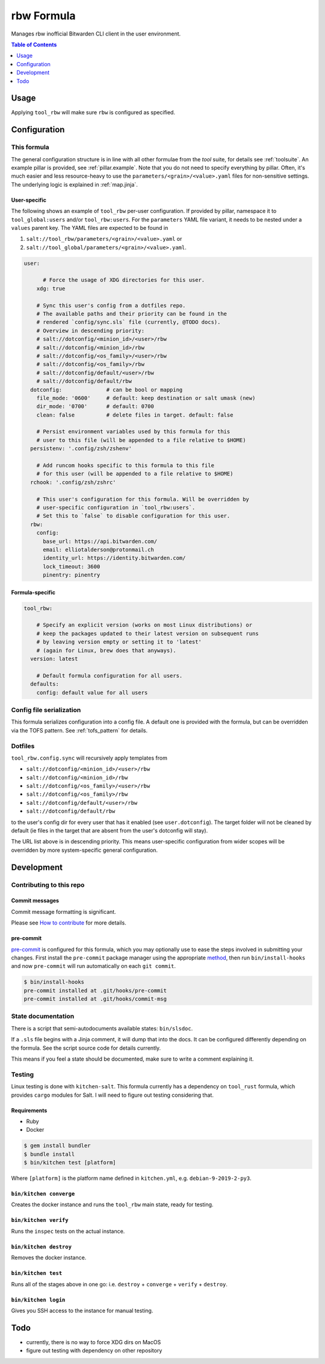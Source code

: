 .. _readme:

rbw Formula
===========

Manages rbw inofficial Bitwarden CLI client in the user environment.

.. contents:: **Table of Contents**
   :depth: 1

Usage
-----
Applying ``tool_rbw`` will make sure ``rbw`` is configured as specified.

Configuration
-------------

This formula
~~~~~~~~~~~~
The general configuration structure is in line with all other formulae from the `tool` suite, for details see :ref:`toolsuite`. An example pillar is provided, see :ref:`pillar.example`. Note that you do not need to specify everything by pillar. Often, it's much easier and less resource-heavy to use the ``parameters/<grain>/<value>.yaml`` files for non-sensitive settings. The underlying logic is explained in :ref:`map.jinja`.

User-specific
^^^^^^^^^^^^^
The following shows an example of ``tool_rbw`` per-user configuration. If provided by pillar, namespace it to ``tool_global:users`` and/or ``tool_rbw:users``. For the ``parameters`` YAML file variant, it needs to be nested under a ``values`` parent key. The YAML files are expected to be found in

1. ``salt://tool_rbw/parameters/<grain>/<value>.yaml`` or
2. ``salt://tool_global/parameters/<grain>/<value>.yaml``.

.. code-block:: yaml

  user:

        # Force the usage of XDG directories for this user.
      xdg: true

      # Sync this user's config from a dotfiles repo.
      # The available paths and their priority can be found in the
      # rendered `config/sync.sls` file (currently, @TODO docs).
      # Overview in descending priority:
      # salt://dotconfig/<minion_id>/<user>/rbw
      # salt://dotconfig/<minion_id>/rbw
      # salt://dotconfig/<os_family>/<user>/rbw
      # salt://dotconfig/<os_family>/rbw
      # salt://dotconfig/default/<user>/rbw
      # salt://dotconfig/default/rbw
    dotconfig:              # can be bool or mapping
      file_mode: '0600'     # default: keep destination or salt umask (new)
      dir_mode: '0700'      # default: 0700
      clean: false          # delete files in target. default: false

      # Persist environment variables used by this formula for this
      # user to this file (will be appended to a file relative to $HOME)
    persistenv: '.config/zsh/zshenv'

      # Add runcom hooks specific to this formula to this file
      # for this user (will be appended to a file relative to $HOME)
    rchook: '.config/zsh/zshrc'

      # This user's configuration for this formula. Will be overridden by
      # user-specific configuration in `tool_rbw:users`.
      # Set this to `false` to disable configuration for this user.
    rbw:
      config:
        base_url: https://api.bitwarden.com/
        email: elliotalderson@protonmail.ch
        identity_url: https://identity.bitwarden.com/
        lock_timeout: 3600
        pinentry: pinentry

Formula-specific
^^^^^^^^^^^^^^^^

.. code-block:: yaml

  tool_rbw:

      # Specify an explicit version (works on most Linux distributions) or
      # keep the packages updated to their latest version on subsequent runs
      # by leaving version empty or setting it to 'latest'
      # (again for Linux, brew does that anyways).
    version: latest

      # Default formula configuration for all users.
    defaults:
      config: default value for all users

Config file serialization
~~~~~~~~~~~~~~~~~~~~~~~~~
This formula serializes configuration into a config file. A default one is provided with the formula, but can be overridden via the TOFS pattern. See :ref:`tofs_pattern` for details.

Dotfiles
~~~~~~~~
``tool_rbw.config.sync`` will recursively apply templates from

* ``salt://dotconfig/<minion_id>/<user>/rbw``
* ``salt://dotconfig/<minion_id>/rbw``
* ``salt://dotconfig/<os_family>/<user>/rbw``
* ``salt://dotconfig/<os_family>/rbw``
* ``salt://dotconfig/default/<user>/rbw``
* ``salt://dotconfig/default/rbw``

to the user's config dir for every user that has it enabled (see ``user.dotconfig``). The target folder will not be cleaned by default (ie files in the target that are absent from the user's dotconfig will stay).

The URL list above is in descending priority. This means user-specific configuration from wider scopes will be overridden by more system-specific general configuration.

Development
-----------

Contributing to this repo
~~~~~~~~~~~~~~~~~~~~~~~~~

Commit messages
^^^^^^^^^^^^^^^

Commit message formatting is significant.

Please see `How to contribute <https://github.com/saltstack-formulas/.github/blob/master/CONTRIBUTING.rst>`_ for more details.

pre-commit
^^^^^^^^^^

`pre-commit <https://pre-commit.com/>`_ is configured for this formula, which you may optionally use to ease the steps involved in submitting your changes.
First install  the ``pre-commit`` package manager using the appropriate `method <https://pre-commit.com/#installation>`_, then run ``bin/install-hooks`` and
now ``pre-commit`` will run automatically on each ``git commit``.

.. code-block:: console

  $ bin/install-hooks
  pre-commit installed at .git/hooks/pre-commit
  pre-commit installed at .git/hooks/commit-msg

State documentation
~~~~~~~~~~~~~~~~~~~
There is a script that semi-autodocuments available states: ``bin/slsdoc``.

If a ``.sls`` file begins with a Jinja comment, it will dump that into the docs. It can be configured differently depending on the formula. See the script source code for details currently.

This means if you feel a state should be documented, make sure to write a comment explaining it.

Testing
~~~~~~~

Linux testing is done with ``kitchen-salt``. This formula currently has a dependency on ``tool_rust`` formula, which provides ``cargo`` modules for Salt. I will need to figure out testing considering that.

Requirements
^^^^^^^^^^^^

* Ruby
* Docker

.. code-block:: bash

  $ gem install bundler
  $ bundle install
  $ bin/kitchen test [platform]

Where ``[platform]`` is the platform name defined in ``kitchen.yml``,
e.g. ``debian-9-2019-2-py3``.

``bin/kitchen converge``
^^^^^^^^^^^^^^^^^^^^^^^^

Creates the docker instance and runs the ``tool_rbw`` main state, ready for testing.

``bin/kitchen verify``
^^^^^^^^^^^^^^^^^^^^^^

Runs the ``inspec`` tests on the actual instance.

``bin/kitchen destroy``
^^^^^^^^^^^^^^^^^^^^^^^

Removes the docker instance.

``bin/kitchen test``
^^^^^^^^^^^^^^^^^^^^

Runs all of the stages above in one go: i.e. ``destroy`` + ``converge`` + ``verify`` + ``destroy``.

``bin/kitchen login``
^^^^^^^^^^^^^^^^^^^^^

Gives you SSH access to the instance for manual testing.

Todo
----
* currently, there is no way to force XDG dirs on MacOS
* figure out testing with dependency on other repository
